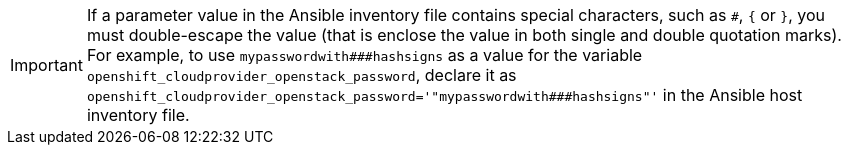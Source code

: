 ////
Escaping special characters in ansible variables file

This module included in the following assemblies:
* install_config/configuring_openstack.adoc
* install/configuring_inventory_files.adoc
////

[IMPORTANT]
====
If a parameter value in the Ansible inventory file contains special characters,
such as `pass:[#]`, `{` or `}`, you must double-escape the value (that is
enclose the value in both single and double quotation marks). For example, to
use `pass:[mypasswordwith###hashsigns]` as a value for the variable
`openshift_cloudprovider_openstack_password`, declare it as
`openshift_cloudprovider_openstack_password='"mypasswordwith###hashsigns"'` in
the Ansible host inventory file.
====
